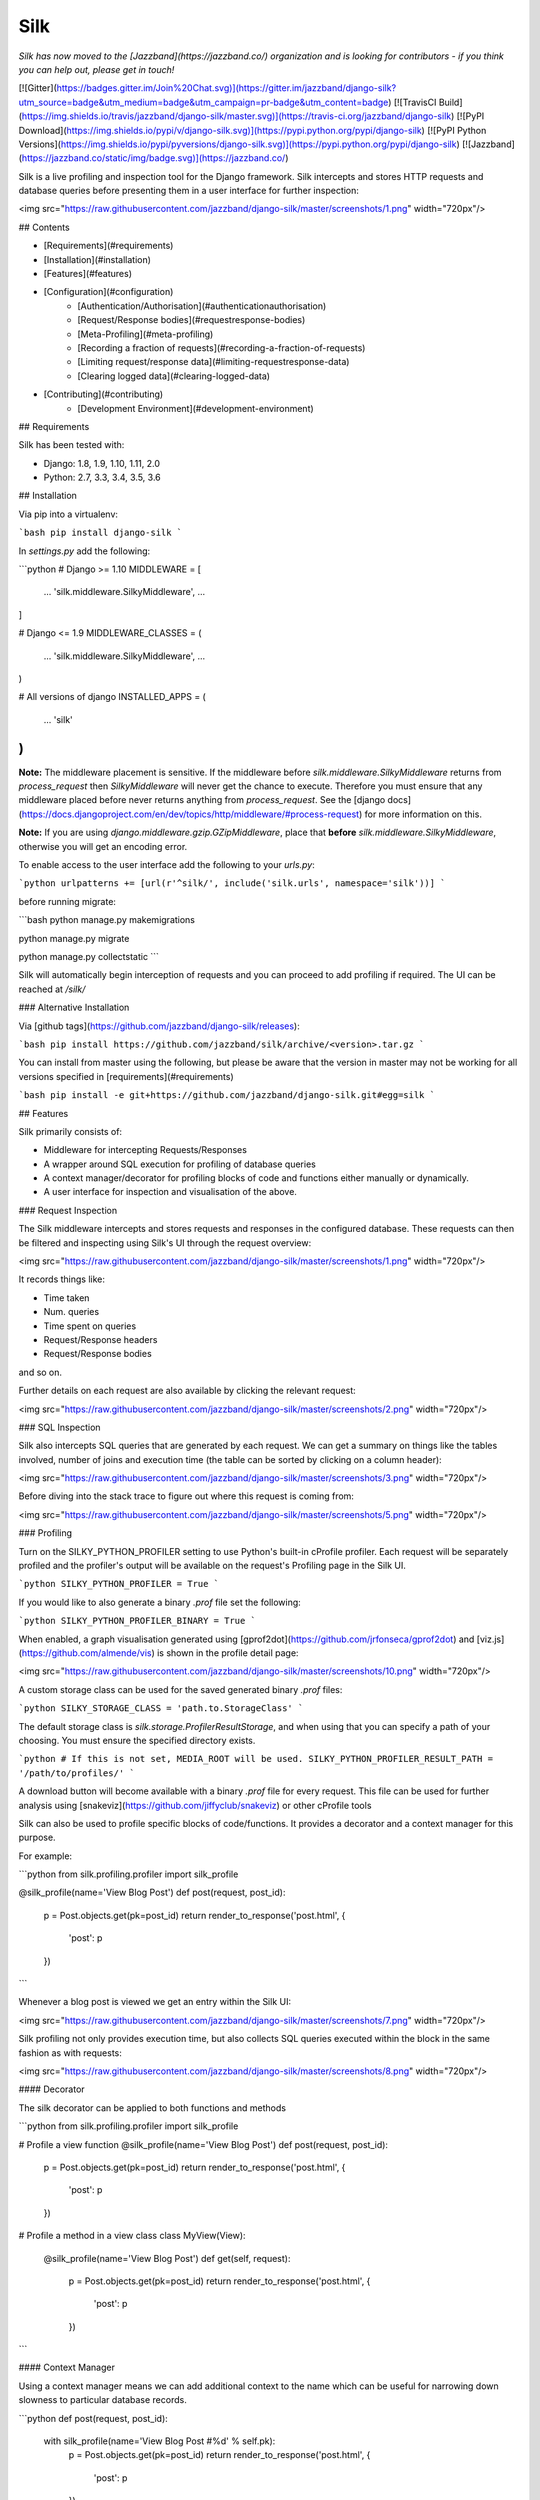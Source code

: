 Silk
====

*Silk has now moved to the [Jazzband](https://jazzband.co/) organization and is looking for contributors - if you think you can help out, please get in touch!*

[![Gitter](https://badges.gitter.im/Join%20Chat.svg)](https://gitter.im/jazzband/django-silk?utm_source=badge&utm_medium=badge&utm_campaign=pr-badge&utm_content=badge)
[![TravisCI Build](https://img.shields.io/travis/jazzband/django-silk/master.svg)](https://travis-ci.org/jazzband/django-silk)
[![PyPI Download](https://img.shields.io/pypi/v/django-silk.svg)](https://pypi.python.org/pypi/django-silk)
[![PyPI Python Versions](https://img.shields.io/pypi/pyversions/django-silk.svg)](https://pypi.python.org/pypi/django-silk)
[![Jazzband](https://jazzband.co/static/img/badge.svg)](https://jazzband.co/)

Silk is a live profiling and inspection tool for the Django framework. Silk intercepts and stores HTTP requests and database queries before presenting them in a user interface for further inspection:

<img src="https://raw.githubusercontent.com/jazzband/django-silk/master/screenshots/1.png" width="720px"/>

## Contents

* [Requirements](#requirements)
* [Installation](#installation)
* [Features](#features)
* [Configuration](#configuration)
    * [Authentication/Authorisation](#authenticationauthorisation)
    * [Request/Response bodies](#requestresponse-bodies)
    * [Meta-Profiling](#meta-profiling)
    * [Recording a fraction of requests](#recording-a-fraction-of-requests)
    * [Limiting request/response data](#limiting-requestresponse-data)
    * [Clearing logged data](#clearing-logged-data)
* [Contributing](#contributing)
    * [Development Environment](#development-environment)

## Requirements

Silk has been tested with:

* Django: 1.8, 1.9, 1.10, 1.11, 2.0
* Python: 2.7, 3.3, 3.4, 3.5, 3.6


## Installation

Via pip into a virtualenv:

```bash
pip install django-silk
```

In `settings.py` add the following:

```python
# Django >= 1.10
MIDDLEWARE = [
    ...
    'silk.middleware.SilkyMiddleware',
    ...
]

# Django <= 1.9
MIDDLEWARE_CLASSES = (
    ...
    'silk.middleware.SilkyMiddleware',
    ...
)

# All versions of django
INSTALLED_APPS = (
    ...
    'silk'
)
```

**Note:** The middleware placement is sensitive. If the middleware before `silk.middleware.SilkyMiddleware` returns from `process_request` then `SilkyMiddleware` will never get the chance to execute. Therefore you must ensure that any middleware placed before never returns anything from `process_request`. See the [django docs](https://docs.djangoproject.com/en/dev/topics/http/middleware/#process-request) for more information on this.

**Note:** If you are using `django.middleware.gzip.GZipMiddleware`, place that **before** `silk.middleware.SilkyMiddleware`, otherwise you will get an encoding error.

To enable access to the user interface add the following to your `urls.py`:

```python
urlpatterns += [url(r'^silk/', include('silk.urls', namespace='silk'))]
```

before running migrate:

```bash
python manage.py makemigrations

python manage.py migrate

python manage.py collectstatic
```


Silk will automatically begin interception of requests and you can proceed to add profiling
if required. The UI can be reached at `/silk/`

### Alternative Installation

Via [github tags](https://github.com/jazzband/django-silk/releases):

```bash
pip install https://github.com/jazzband/silk/archive/<version>.tar.gz
```

You can install from master using the following, but please be aware that the version in master
may not be working for all versions specified in [requirements](#requirements)

```bash
pip install -e git+https://github.com/jazzband/django-silk.git#egg=silk
```

## Features

Silk primarily consists of:

* Middleware for intercepting Requests/Responses
* A wrapper around SQL execution for profiling of database queries
* A context manager/decorator for profiling blocks of code and functions either manually or dynamically.
* A user interface for inspection and visualisation of the above.

### Request Inspection

The Silk middleware intercepts and stores requests and responses in the configured database.
These requests can then be filtered and inspecting using Silk's UI through the request overview:

<img src="https://raw.githubusercontent.com/jazzband/django-silk/master/screenshots/1.png" width="720px"/>

It records things like:

* Time taken
* Num. queries
* Time spent on queries
* Request/Response headers
* Request/Response bodies

and so on.

Further details on each request are also available by clicking the relevant request:

<img src="https://raw.githubusercontent.com/jazzband/django-silk/master/screenshots/2.png" width="720px"/>

### SQL Inspection

Silk also intercepts SQL queries that are generated by each request. We can get a summary on things like
the tables involved, number of joins and execution time (the table can be sorted by clicking on a column header):

<img src="https://raw.githubusercontent.com/jazzband/django-silk/master/screenshots/3.png" width="720px"/>

Before diving into the stack trace to figure out where this request is coming from:

<img src="https://raw.githubusercontent.com/jazzband/django-silk/master/screenshots/5.png" width="720px"/>

### Profiling

Turn on the SILKY_PYTHON_PROFILER setting to use Python's built-in cProfile profiler. Each request will be separately profiled and the profiler's output will be available on the request's Profiling page in the Silk UI.

```python
SILKY_PYTHON_PROFILER = True
```

If you would like to also generate a binary `.prof` file set the following:

```python
SILKY_PYTHON_PROFILER_BINARY = True
```

When enabled, a graph visualisation generated using [gprof2dot](https://github.com/jrfonseca/gprof2dot) and [viz.js](https://github.com/almende/vis) is shown in the profile detail page:

<img src="https://raw.githubusercontent.com/jazzband/django-silk/master/screenshots/10.png" width="720px"/>


A custom storage class can be used for the saved generated binary `.prof` files:

```python
SILKY_STORAGE_CLASS = 'path.to.StorageClass'
```

The default storage class is `silk.storage.ProfilerResultStorage`, and when using that you can specify a path of your choosing. You must ensure the specified directory exists.

```python
# If this is not set, MEDIA_ROOT will be used.
SILKY_PYTHON_PROFILER_RESULT_PATH = '/path/to/profiles/'
```

A download button will become available with a binary `.prof` file for every request. This file can be used for further analysis using [snakeviz](https://github.com/jiffyclub/snakeviz) or other cProfile tools 


Silk can also be used to profile specific blocks of code/functions. It provides a decorator and a context
manager for this purpose.

For example:

```python
from silk.profiling.profiler import silk_profile


@silk_profile(name='View Blog Post')
def post(request, post_id):
    p = Post.objects.get(pk=post_id)
    return render_to_response('post.html', {
        'post': p
    })
```

Whenever a blog post is viewed we get an entry within the Silk UI:

<img src="https://raw.githubusercontent.com/jazzband/django-silk/master/screenshots/7.png" width="720px"/>

Silk profiling not only provides execution time, but also collects SQL queries executed within the block in the same fashion as with requests:

<img src="https://raw.githubusercontent.com/jazzband/django-silk/master/screenshots/8.png" width="720px"/>

#### Decorator

The silk decorator can be applied to both functions and methods

```python
from silk.profiling.profiler import silk_profile


# Profile a view function
@silk_profile(name='View Blog Post')
def post(request, post_id):
    p = Post.objects.get(pk=post_id)
    return render_to_response('post.html', {
        'post': p
    })


# Profile a method in a view class
class MyView(View):
    @silk_profile(name='View Blog Post')
    def get(self, request):
        p = Post.objects.get(pk=post_id)
        return render_to_response('post.html', {
            'post': p
        })
```

#### Context Manager

Using a context manager means we can add additional context to the name which can be useful for
narrowing down slowness to particular database records.

```python
def post(request, post_id):
    with silk_profile(name='View Blog Post #%d' % self.pk):
        p = Post.objects.get(pk=post_id)
        return render_to_response('post.html', {
            'post': p
        })
```

#### Dynamic Profiling

One of Silk's more interesting features is dynamic profiling. If for example we wanted to profile a function in a dependency to which we only have read-only access (e.g. system python libraries owned by root) we can add the following to `settings.py` to apply a decorator at runtime:

```python
SILKY_DYNAMIC_PROFILING = [{
    'module': 'path.to.module',
    'function': 'MyClass.bar'
}]
```

which is roughly equivalent to:

```python
class MyClass(object):
    @silk_profile()
    def bar(self):
        pass
```

The below summarizes the possibilities:

```python

"""
Dynamic function decorator
"""

SILKY_DYNAMIC_PROFILING = [{
    'module': 'path.to.module',
    'function': 'foo'
}]

# ... is roughly equivalent to
@silk_profile()
def foo():
    pass

"""
Dynamic method decorator
"""

SILKY_DYNAMIC_PROFILING = [{
    'module': 'path.to.module',
    'function': 'MyClass.bar'
}]

# ... is roughly equivalent to
class MyClass(object):

    @silk_profile()
    def bar(self):
        pass

"""
Dynamic code block profiling
"""

SILKY_DYNAMIC_PROFILING = [{
    'module': 'path.to.module',
    'function': 'foo',
    # Line numbers are relative to the function as opposed to the file in which it resides
    'start_line': 1,
    'end_line': 2,
    'name': 'Slow Foo'
}]

# ... is roughly equivalent to
def foo():
    with silk_profile(name='Slow Foo'):
        print (1)
        print (2)
    print(3)
    print(4)
```

Note that dynamic profiling behaves in a similar fashion to that of the python mock framework in that
we modify the function in-place e.g:

```python
""" my.module """
from another.module import foo

# ...do some stuff
foo()
# ...do some other stuff
```

,we would profile `foo` by dynamically decorating `my.module.foo` as opposed to `another.module.foo`:

```python
SILKY_DYNAMIC_PROFILING = [{
    'module': 'my.module',
    'function': 'foo'
}]
```

If we were to apply the dynamic profile to the functions source module `another.module.foo` **after**
it has already been imported, no profiling would be triggered.


### Code Generation

Silk currently generates two bits of code per request:

<img src="https://raw.githubusercontent.com/jazzband/django-silk/master/screenshots/9.png" width="720px"/>

Both are intended for use in replaying the request. The curl command can be used to replay via command-line and the python code can be used within a Django unit test or simply as a standalone script.

## Configuration

### Authentication/Authorisation

By default anybody can access the Silk user interface by heading to `/silk/`. To enable your Django
auth backend place the following in `settings.py`:

```python
SILKY_AUTHENTICATION = True  # User must login
SILKY_AUTHORISATION = True  # User must have permissions
```

If `SILKY_AUTHORISATION` is `True`, by default Silk will only authorise users with `is_staff` attribute set to `True`.

You can customise this using the following in `settings.py`:

```python
def my_custom_perms(user):
    return user.is_allowed_to_use_silk

SILKY_PERMISSIONS = my_custom_perms
```

You can also use a `lambda`.

```python
SILKY_PERMISSIONS = lambda user: user.is_superuser
```

### Request/Response bodies

By default, Silk will save down the request and response bodies for each request for future viewing
no matter how large. If Silk is used in production under heavy volume with large bodies this can have
a huge impact on space/time performance. This behaviour can be configured with the following options:

```python
SILKY_MAX_REQUEST_BODY_SIZE = -1  # Silk takes anything <0 as no limit
SILKY_MAX_RESPONSE_BODY_SIZE = 1024  # If response body>1024kb, ignore
```

### Meta-Profiling

Sometimes it is useful to be able to see what effect Silk is having on the request/response time. To do this add
the following to your `settings.py`:

```python
SILKY_META = True
```

Silk will then record how long it takes to save everything down to the database at the end of each
request:

<img src="https://raw.githubusercontent.com/jazzband/django-silk/master/screenshots/meta.png"/>

Note that in the above screenshot, this means that the request took 29ms (22ms from Django and 7ms from Silk)

### Recording a Fraction of Requests

On high-load sites it may be helpful to only record a fraction of the requests that are made.To do this add the following to your `settings.py`:

Note: This setting is mutually exclusive with SILKY_INTERCEPT_FUNC.

```python
SILKY_INTERCEPT_PERCENT = 50 # log only 50% of requests
```

#### Custom Logic for Recording Requests

On high-load sites it may also be helpful to write your own logic for when to intercept requests.To do this add the following to your `settings.py`:

Note: This setting is mutually exclusive with SILKY_INTERCEPT_PERCENT.

```python
def my_custom_logic(request):
    return 'record_requests' in request.session

SILKY_INTERCEPT_FUNC = my_custom_logic # log only session has recording enabled.
```

You can also use a `lambda`.

```python
# log only session has recording enabled.
SILKY_INTERCEPT_FUNC = lambda request: 'record_requests' in request.session
```

### Limiting request/response data

To make sure silky garbage collects old request/response data, a config var can be set to limit the number of request/response rows it stores.

```python
SILKY_MAX_RECORDED_REQUESTS = 10**4
```

The garbage collection is only run on a percentage of requests to reduce overhead.  It can be adjusted with this config:

```python
SILKY_MAX_RECORDED_REQUESTS_CHECK_PERCENT = 10
```

### Clearing logged data

A management command will wipe out all logged data:

```bash
python manage.py silk_clear_request_log
```

## Contributing

[![Jazzband](https://jazzband.co/static/img/jazzband.svg)](https://jazzband.co/)

This is a [Jazzband](https://jazzband.co/) project. By contributing you agree to abide by the [Contributor Code of Conduct](https://jazzband.co/about/conduct) and follow the [guidelines](https://jazzband.co/about/guidelines).

### Development Environment

Silk features a project named `project` that can be used for `silk` development. It has the `silk` code symlinked so
you can work on the sample `project` and on the `silk` package at the same time.

In order to setup local development you should first install all the dependencies for the test `project`. From the
root of the `project` directory:

```bash
pip install -r test-requirements.txt
```

You will also need to install `silk`'s dependencies. From the root of the git repository:

```bash
pip install -r requirements.txt
```

At this point your virtual environment should have everything it needs to run both the sample `project` and
`silk` successfully.

Before running, you must set the `DB` and `DB_NAME` environment variables:

```bash
export DB=sqlite3
export DB_NAME=db.sqlite3
```

For other combinations, check [`.travis.yml`](./.travis.yml).

Now from the root of the sample `project` directory start the django server

```bash
python manage.py runserver
```

#### Running the tests

```bash
cd project
./tests/test_migrations.sh
python manage.py test --noinput
```

Happy profiling!


